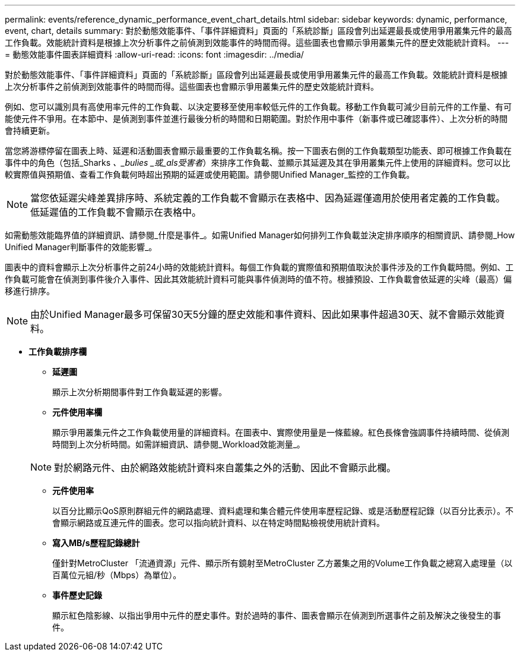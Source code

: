 ---
permalink: events/reference_dynamic_performance_event_chart_details.html 
sidebar: sidebar 
keywords: dynamic, performance, event, chart, details 
summary: 對於動態效能事件、「事件詳細資料」頁面的「系統診斷」區段會列出延遲最長或使用爭用叢集元件的最高工作負載。效能統計資料是根據上次分析事件之前偵測到效能事件的時間而得。這些圖表也會顯示爭用叢集元件的歷史效能統計資料。 
---
= 動態效能事件圖表詳細資料
:allow-uri-read: 
:icons: font
:imagesdir: ../media/


[role="lead"]
對於動態效能事件、「事件詳細資料」頁面的「系統診斷」區段會列出延遲最長或使用爭用叢集元件的最高工作負載。效能統計資料是根據上次分析事件之前偵測到效能事件的時間而得。這些圖表也會顯示爭用叢集元件的歷史效能統計資料。

例如、您可以識別具有高使用率元件的工作負載、以決定要移至使用率較低元件的工作負載。移動工作負載可減少目前元件的工作量、有可能使元件不爭用。在本節中、是偵測到事件並進行最後分析的時間和日期範圍。對於作用中事件（新事件或已確認事件）、上次分析的時間會持續更新。

當您將游標停留在圖表上時、延遲和活動圖表會顯示最重要的工作負載名稱。按一下圖表右側的工作負載類型功能表、即可根據工作負載在事件中的角色（包括_Sharks _、_bulies _或_als受害者_）來排序工作負載、並顯示其延遲及其在爭用叢集元件上使用的詳細資料。您可以比較實際值與預期值、查看工作負載何時超出預期的延遲或使用範圍。請參閱Unified Manager_監控的工作負載。

[NOTE]
====
當您依延遲尖峰差異排序時、系統定義的工作負載不會顯示在表格中、因為延遲僅適用於使用者定義的工作負載。低延遲值的工作負載不會顯示在表格中。

====
如需動態效能臨界值的詳細資訊、請參閱_什麼是事件_。如需Unified Manager如何排列工作負載並決定排序順序的相關資訊、請參閱_How Unified Manager判斷事件的效能影響_。

圖表中的資料會顯示上次分析事件之前24小時的效能統計資料。每個工作負載的實際值和預期值取決於事件涉及的工作負載時間。例如、工作負載可能會在偵測到事件後介入事件、因此其效能統計資料可能與事件偵測時的值不符。根據預設、工作負載會依延遲的尖峰（最高）偏移進行排序。

[NOTE]
====
由於Unified Manager最多可保留30天5分鐘的歷史效能和事件資料、因此如果事件超過30天、就不會顯示效能資料。

====
* *工作負載排序欄*
+
** *延遲圖*
+
顯示上次分析期間事件對工作負載延遲的影響。

** *元件使用率欄*
+
顯示爭用叢集元件之工作負載使用量的詳細資料。在圖表中、實際使用量是一條藍線。紅色長條會強調事件持續時間、從偵測時間到上次分析時間。如需詳細資訊、請參閱_Workload效能測量_。

+
[NOTE]
====
對於網路元件、由於網路效能統計資料來自叢集之外的活動、因此不會顯示此欄。

====
** *元件使用率*
+
以百分比顯示QoS原則群組元件的網路處理、資料處理和集合體元件使用率歷程記錄、或是活動歷程記錄（以百分比表示）。不會顯示網路或互連元件的圖表。您可以指向統計資料、以在特定時間點檢視使用統計資料。

** *寫入MB/s歷程記錄總計*
+
僅針對MetroCluster 「流通資源」元件、顯示所有鏡射至MetroCluster 乙方叢集之用的Volume工作負載之總寫入處理量（以百萬位元組/秒（Mbps）為單位）。

** *事件歷史記錄*
+
顯示紅色陰影線、以指出爭用中元件的歷史事件。對於過時的事件、圖表會顯示在偵測到所選事件之前及解決之後發生的事件。





